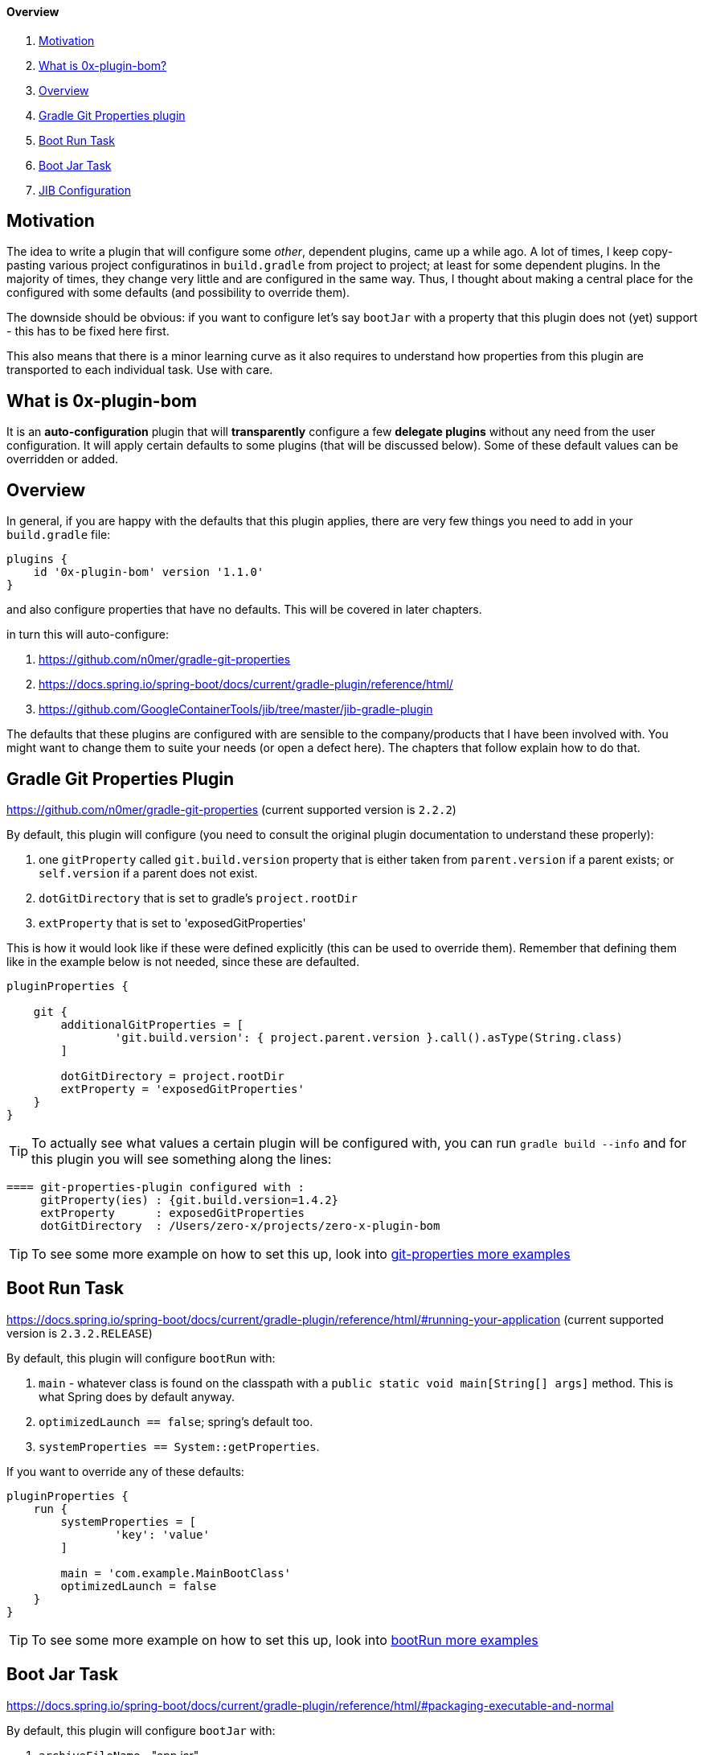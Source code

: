 ==== Overview

. <<motivation, Motivation>>
. <<what-is-0x-plugin-bom,What is 0x-plugin-bom?>>
. <<Overview,Overview>>
. <<gradle-git-properties-plugin, Gradle Git Properties plugin>>
. <<boot-run-task, Boot Run Task>>
. <<boot-jar-task, Boot Jar Task>>
. <<jib-configuration, JIB Configuration>>

[#motivation]
== Motivation

The idea to write a plugin that will configure some _other_, dependent plugins, came up a while ago.
A lot of times, I keep copy-pasting various project configuratinos in `build.gradle` from project to project; at least for some dependent plugins.
In the majority of times, they change very little and are configured in the same way.
Thus, I thought about making a central place for the configured with some defaults (and possibility to override them).

The downside should be obvious: if you want to configure let's say `bootJar` with a property that this plugin does not (yet) support - this has to be fixed here first.

This also means that there is a minor learning curve as it also requires to understand how properties from this plugin are transported to each individual task.
Use with care.

[#what-is-0x-plugin-bom]
== What is 0x-plugin-bom

It is an *auto-configuration* plugin that will *transparently* configure a few *delegate plugins* without any need from the user configuration.
It will apply certain defaults to some plugins (that will be discussed below).
Some of these default values can be overridden or added.

[#Overview]
== Overview

In general, if you are happy with the defaults that this plugin applies, there are very few things you need to add in your `build.gradle` file:

[source]
----
plugins {
    id '0x-plugin-bom' version '1.1.0'
}
----

and also configure properties that have no defaults.
This will be covered in later chapters.

in turn this will auto-configure:

. https://github.com/n0mer/gradle-git-properties

. https://docs.spring.io/spring-boot/docs/current/gradle-plugin/reference/html/

. https://github.com/GoogleContainerTools/jib/tree/master/jib-gradle-plugin

The defaults that these plugins are configured with are sensible to the company/products that I have been involved with.
You might want to change them to suite your needs (or open a defect here).
The chapters that follow explain how to do that.

[#gradle-git-properties-plugin]
== Gradle Git Properties Plugin

https://github.com/n0mer/gradle-git-properties (current supported version is `2.2.2`)

By default, this plugin will configure (you need to consult the original plugin documentation to understand these properly):

. one `gitProperty` called `git.build.version` property that is either taken from `parent.version` if a parent exists; or `self.version` if a parent does not exist.

. `dotGitDirectory` that is set to gradle's `project.rootDir`

. `extProperty` that is set to 'exposedGitProperties'

This is how it would look like if these were defined explicitly (this can be used to override them).
Remember that defining them like in the example below is not needed, since these are defaulted.

[source]
----
pluginProperties {

    git {
        additionalGitProperties = [
                'git.build.version': { project.parent.version }.call().asType(String.class)
        ]

        dotGitDirectory = project.rootDir
        extProperty = 'exposedGitProperties'
    }
}
----

[TIP]
To actually see what values a certain plugin will be configured with, you can run `gradle build --info` and for this plugin you will see something along the lines:

[source]
----
==== git-properties-plugin configured with :
     gitProperty(ies) : {git.build.version=1.4.2}
     extProperty      : exposedGitProperties
     dotGitDirectory  : /Users/zero-x/projects/zero-x-plugin-bom
----

TIP: To see some more example on how to set this up, look into link:USAGE.adoc#git-properties-plugin[git-properties more examples]

[#boot-run-task]
== Boot Run Task

https://docs.spring.io/spring-boot/docs/current/gradle-plugin/reference/html/#running-your-application
(current supported version is `2.3.2.RELEASE`)

By default, this plugin will configure `bootRun` with:

. `main` - whatever class is found on the classpath with a `public static void main[String[] args]` method.
This is what Spring does by default anyway.
. `optimizedLaunch == false`; spring's default too.
. `systemProperties == System::getProperties`.

If you want to override any of these defaults:

[source]
----
pluginProperties {
    run {
        systemProperties = [
                'key': 'value'
        ]

        main = 'com.example.MainBootClass'
        optimizedLaunch = false
    }
}
----

TIP: To see some more example on how to set this up, look into link:USAGE.adoc#boot-run-task[bootRun more examples]

[#boot-jar-task]
== Boot Jar Task

https://docs.spring.io/spring-boot/docs/current/gradle-plugin/reference/html/#packaging-executable-and-normal


By default, this plugin will configure `bootJar` with:

. `archiveFileName` - "app.jar"
. `mainClassName` - whatever class is found on the classpath with a `public static void main(String[] args)` method.
This is what Spring does by default anyway.
. `manifestAttributes`, that is:

[source]
----
 manifest {
         attributes(
                'Key': 'Value'
         )
}
----

with a single entry:

`Build-Version` with value of `git.commit.id.abbrev`

If you want to override any of these values:

[source]
-----
pluginProperties {

    jar {
        archiveFileName = 'test.jar'
        mainClassName = 'com.example.BootMain'
        manifestAttributes = [
                'Key': 'Value'
        ]
    }

}
-----

TIP: To see some more example on how to set this up, look into link:USAGE.adoc#boot-jar-task[bootJar more examples]


It would be a good idea to stop reading a bit now and look into USAGE.adoc for more explanations about these 3 types of plugins that get auto-configured

[#jib-configuration]
== JIB Configuration

JIB Plugin (current supported version is `2.5.0`) is configured pretty much the same as the other plugins above.
With the expection that some properties are mandatory and are not configured with any defaults.
`from.image` _is_ defaulted to `adoptopenjdk/openjdk14:latest`.

If you need a different `from.image` and would like to override this setting:

[source]
----
pluginProperties {

    jib {
        from {
            image = 'adoptopenjdk/openjdk13:latest'
        }
    }

}
----

It will also create a default single element `Set` of `tags`, i.e.:

[source]
----
to {
   tags = '1.2.3'
}
----

This set is populated with `project.parent.version` if a parent exists; otherwise `project.version`.

Any supplied additional tag in the plugin extension will add to the existing tag.
For example:

[source]
----
pluginProperties {

    jib {
        to {
            tags = ['1', '2']
        }
    }

}
----

will configure _three_ tags : `1`, `2` and the default one.

'''

To configure `jib.to.image`:

[source]
----
pluginProperties {

    jib {
        to {
            image = "my-coolest-image"
        }
    }

}
----

'''

There is also `jib.container` that can be configured.
It has one mandatory property : `mainClass`:

[source]
----
pluginProperties {

    jib {
        container {
            mainClass = 'com.example.App'
        }
    }

}
----

If it is not set, there will be an error thrown.

Also, `ports` _can_ be configured, but they are _not_ defaulted to any value.
They can be set if needed:

[source]
----
pluginProperties {

    jib {
        ports = ['8080/tcp']
    }

}
----

`container.jvmFlags` are defaulted to:

[source]
----

        "-Duser.timezone=UTC",
        "-XX:+UnlockExperimentalVMOptions",
        "-XX:InitialRAMPercentage=70",
        "-XX:InitialHeapSize=0",
        "-XX:MaxRAMPercentage=70",
        "-XX:+UseContainerSupport",
        "-XX:-AlwaysPreTouch",
        "-XX:+UseNUMA",
        "-XX:+UseBiasedLocking",
        "-XX:+DisableExplicitGC",
        "-XX:+ExplicitGCInvokesConcurrent",
        "-XX:+UseDynamicNumberOfGCThreads",
        "-XX:+UseCountedLoopSafepoints",
        "-XX:LoopStripMiningIter=500",
        "-XX:LoopStripMiningIterShortLoop=50"
----

If these defaults are not what you need, you need to disable them, via:

[source]
----
pluginProperties {

    jib {
        container {
            mainClass = 'com.exampl.App'
            defaultVMFlags = false
        }
    }

}
----

In this case, no VM flag will be added.

If on the other hand, you want to _add_ some VM flags and ignore the defaults:

[source]
----
pluginProperties {

    jib {
        container {
            mainClass = 'com.exampl.App'
            defaultVMFlags = false
            jvmFlags = ['-XX:+AlwaysPreTouch', '-XX:-UseContainerSupport']
        }
    }

}
----

TIP: To see some more example on how to set this up, look into link:USAGE.adoc#jib-configuration[jib more examples]

